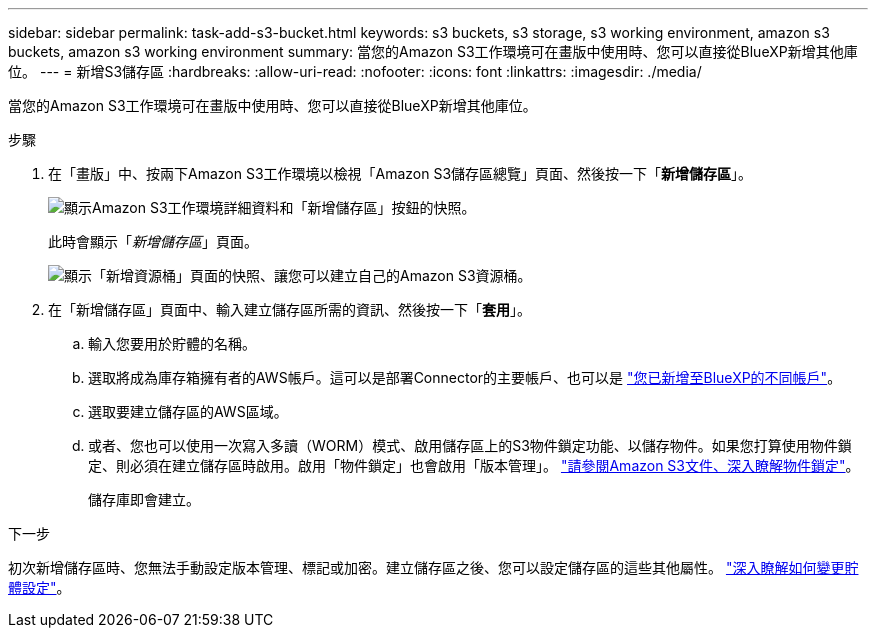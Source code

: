 ---
sidebar: sidebar 
permalink: task-add-s3-bucket.html 
keywords: s3 buckets, s3 storage, s3 working environment, amazon s3 buckets, amazon s3 working environment 
summary: 當您的Amazon S3工作環境可在畫版中使用時、您可以直接從BlueXP新增其他庫位。 
---
= 新增S3儲存區
:hardbreaks:
:allow-uri-read: 
:nofooter: 
:icons: font
:linkattrs: 
:imagesdir: ./media/


[role="lead"]
當您的Amazon S3工作環境可在畫版中使用時、您可以直接從BlueXP新增其他庫位。

.步驟
. 在「畫版」中、按兩下Amazon S3工作環境以檢視「Amazon S3儲存區總覽」頁面、然後按一下「*新增儲存區*」。
+
image:screenshot-add-amazon-s3-bucket-button.png["顯示Amazon S3工作環境詳細資料和「新增儲存區」按鈕的快照。"]

+
此時會顯示「_新增儲存區_」頁面。

+
image:screenshot-add-amazon-s3-bucket.png["顯示「新增資源桶」頁面的快照、讓您可以建立自己的Amazon S3資源桶。"]

. 在「新增儲存區」頁面中、輸入建立儲存區所需的資訊、然後按一下「*套用*」。
+
.. 輸入您要用於貯體的名稱。
.. 選取將成為庫存箱擁有者的AWS帳戶。這可以是部署Connector的主要帳戶、也可以是 https://docs.netapp.com/us-en/cloud-manager-setup-admin/task-adding-aws-accounts.html#add-credentials-to-a-connector["您已新增至BlueXP的不同帳戶"^]。
.. 選取要建立儲存區的AWS區域。
.. 或者、您也可以使用一次寫入多讀（WORM）模式、啟用儲存區上的S3物件鎖定功能、以儲存物件。如果您打算使用物件鎖定、則必須在建立儲存區時啟用。啟用「物件鎖定」也會啟用「版本管理」。 https://docs.aws.amazon.com/AmazonS3/latest/userguide/object-lock.html["請參閱Amazon S3文件、深入瞭解物件鎖定"^]。
+
儲存庫即會建立。





.下一步
初次新增儲存區時、您無法手動設定版本管理、標記或加密。建立儲存區之後、您可以設定儲存區的這些其他屬性。 link:task-change-s3-bucket-settings.html["深入瞭解如何變更貯體設定"]。
